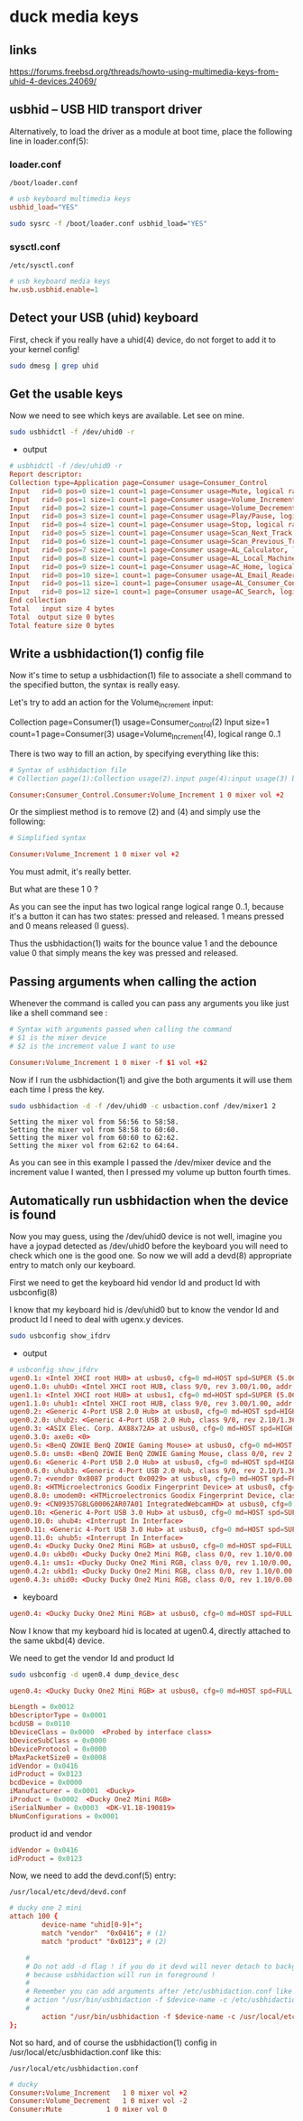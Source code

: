 #+STARTUP: content
* duck media keys
** links

[[https://forums.freebsd.org/threads/howto-using-multimedia-keys-from-uhid-4-devices.24069/]]

** usbhid -- USB HID transport driver

Alternatively, to load the driver as a module at boot time, place the following line in loader.conf(5):

*** loader.conf

#+begin_example
/boot/loader.conf
#+end_example

#+begin_src conf
# usb keyboard multimedia keys
usbhid_load="YES"
#+end_src

#+begin_src sh
sudo sysrc -f /boot/loader.conf usbhid_load="YES"
#+end_src

*** sysctl.conf

#+begin_example
/etc/sysctl.conf
#+end_example

#+begin_src conf
# usb keyboard media keys
hw.usb.usbhid.enable=1
#+end_src

** Detect your USB (uhid) keyboard

First, check if you really have a uhid(4) device, do not forget to add it to your kernel config!

#+begin_src sh
sudo dmesg | grep uhid
#+end_src

** Get the usable keys

Now we need to see which keys are available. Let see on mine.

#+begin_src sh
sudo usbhidctl -f /dev/uhid0 -r
#+end_src

+ output

#+begin_src conf
# usbhidctl -f /dev/uhid0 -r
Report descriptor:
Collection type=Application page=Consumer usage=Consumer_Control
Input   rid=0 pos=0 size=1 count=1 page=Consumer usage=Mute, logical range 0..1
Input   rid=0 pos=1 size=1 count=1 page=Consumer usage=Volume_Increment, logical range 0..1
Input   rid=0 pos=2 size=1 count=1 page=Consumer usage=Volume_Decrement, logical range 0..1
Input   rid=0 pos=3 size=1 count=1 page=Consumer usage=Play/Pause, logical range 0..1
Input   rid=0 pos=4 size=1 count=1 page=Consumer usage=Stop, logical range 0..1
Input   rid=0 pos=5 size=1 count=1 page=Consumer usage=Scan_Next_Track, logical range 0..1
Input   rid=0 pos=6 size=1 count=1 page=Consumer usage=Scan_Previous_Track, logical range 0..1
Input   rid=0 pos=7 size=1 count=1 page=Consumer usage=AL_Calculator, logical range 0..1
Input   rid=0 pos=8 size=1 count=1 page=Consumer usage=AL_Local_Machine_Browser, logical range 0..1
Input   rid=0 pos=9 size=1 count=1 page=Consumer usage=AC_Home, logical range 0..1
Input   rid=0 pos=10 size=1 count=1 page=Consumer usage=AL_Email_Reader, logical range 0..1
Input   rid=0 pos=11 size=1 count=1 page=Consumer usage=AL_Consumer_Control_Configuration, logical range 0..1
Input   rid=0 pos=12 size=1 count=1 page=Consumer usage=AC_Search, logical range 0..1
End collection
Total   input size 4 bytes
Total  output size 0 bytes
Total feature size 0 bytes
#+end_src

** Write a usbhidaction(1) config file

Now it's time to setup a usbhidaction(1) file to associate a shell command to the specified button, the syntax is really easy.

Let's try to add an action for the Volume_Increment input:

Collection page=Consumer(1) usage=Consumer_Control(2)
Input size=1 count=1 page=Consumer(3) usage=Volume_Increment(4), logical range 0..1

There is two way to fill an action, by specifying everything like this:

#+begin_src conf
# Syntax of usbhidaction file
# Collection page(1):Collection usage(2).input page(4):input usage(3) bounce debounce command

Consumer:Consumer_Control.Consumer:Volume_Increment 1 0 mixer vol +2
#+end_src

Or the simpliest method is to remove (2) and (4) and simply use the following: 

#+begin_src conf
# Simplified syntax

Consumer:Volume_Increment 1 0 mixer vol +2
#+end_src

You must admit, it's really better.

But what are these 1 0 ?

As you can see the input has two logical range logical range 0..1, because it's a button it can has two states: pressed and released. 1 means pressed and 0 means released (I guess).

Thus the usbhidaction(1) waits for the bounce value 1 and the debounce value 0 that simply means the key was pressed and released.

** Passing arguments when calling the action 

Whenever the command is called you can pass any arguments you like just like a shell command see :

#+begin_src conf
# Syntax with arguments passed when calling the command
# $1 is the mixer device
# $2 is the increment value I want to use

Consumer:Volume_Increment 1 0 mixer -f $1 vol +$2
#+end_src

Now if I run the usbhidaction(1) and give the both arguments it will use them each time I press the key.

#+begin_src sh
sudo usbhidaction -d -f /dev/uhid0 -c usbaction.conf /dev/mixer1 2
#+end_src

#+begin_example
Setting the mixer vol from 56:56 to 58:58.
Setting the mixer vol from 58:58 to 60:60.
Setting the mixer vol from 60:60 to 62:62.
Setting the mixer vol from 62:62 to 64:64.
#+end_example

As you can see in this example I passed the /dev/mixer device and the increment value I wanted, then I pressed my volume up button fourth times.

** Automatically run usbhidaction when the device is found

Now you may guess, using the /dev/uhid0 device is not well, imagine you have a joypad detected as /dev/uhid0 before the keyboard you will need to check which one is the good one. So now we will add a devd(8) appropriate entry to match only our keyboard.

First we need to get the keyboard hid vendor Id and product Id with usbconfig(8)

I know that my keyboard hid is /dev/uhid0 but to know the vendor Id and product Id I need to deal with ugenx.y devices.

#+begin_src sh
sudo usbconfig show_ifdrv
#+end_src

+ output

#+begin_src conf
# usbconfig show_ifdrv
ugen0.1: <Intel XHCI root HUB> at usbus0, cfg=0 md=HOST spd=SUPER (5.0Gbps) pwr=SAVE (0mA)
ugen0.1.0: uhub0: <Intel XHCI root HUB, class 9/0, rev 3.00/1.00, addr 1>
ugen1.1: <Intel XHCI root HUB> at usbus1, cfg=0 md=HOST spd=SUPER (5.0Gbps) pwr=SAVE (0mA)
ugen1.1.0: uhub1: <Intel XHCI root HUB, class 9/0, rev 3.00/1.00, addr 1>
ugen0.2: <Generic 4-Port USB 2.0 Hub> at usbus0, cfg=0 md=HOST spd=HIGH (480Mbps) pwr=SAVE (0mA)
ugen0.2.0: uhub2: <Generic 4-Port USB 2.0 Hub, class 9/0, rev 2.10/1.36, addr 1>
ugen0.3: <ASIX Elec. Corp. AX88x72A> at usbus0, cfg=0 md=HOST spd=HIGH (480Mbps) pwr=ON (250mA)
ugen0.3.0: axe0: <0>
ugen0.5: <BenQ ZOWIE BenQ ZOWIE Gaming Mouse> at usbus0, cfg=0 md=HOST spd=FULL (12Mbps) pwr=ON (100mA)
ugen0.5.0: ums0: <BenQ ZOWIE BenQ ZOWIE Gaming Mouse, class 0/0, rev 2.00/0.20, addr 4>
ugen0.6: <Generic 4-Port USB 2.0 Hub> at usbus0, cfg=0 md=HOST spd=HIGH (480Mbps) pwr=SAVE (0mA)
ugen0.6.0: uhub3: <Generic 4-Port USB 2.0 Hub, class 9/0, rev 2.10/1.36, addr 5>
ugen0.7: <vendor 0x8087 product 0x0029> at usbus0, cfg=0 md=HOST spd=FULL (12Mbps) pwr=ON (100mA)
ugen0.8: <HTMicroelectronics Goodix Fingerprint Device> at usbus0, cfg=0 md=HOST spd=FULL (12Mbps) pwr=ON (100mA)
ugen0.8.0: umodem0: <HTMicroelectronics Goodix Fingerprint Device, class 239/2, rev 2.00/1.00, addr 7>
ugen0.9: <CN09357G8LG00062AR07A01 IntegratedWebcamHD> at usbus0, cfg=0 md=HOST spd=HIGH (480Mbps) pwr=ON (500mA)
ugen0.10: <Generic 4-Port USB 3.0 Hub> at usbus0, cfg=0 md=HOST spd=SUPER (5.0Gbps) pwr=SAVE (0mA)
ugen0.10.0: uhub4: <Interrupt In Interface>
ugen0.11: <Generic 4-Port USB 3.0 Hub> at usbus0, cfg=0 md=HOST spd=SUPER (5.0Gbps) pwr=SAVE (0mA)
ugen0.11.0: uhub5: <Interrupt In Interface>
ugen0.4: <Ducky Ducky One2 Mini RGB> at usbus0, cfg=0 md=HOST spd=FULL (12Mbps) pwr=ON (100mA)
ugen0.4.0: ukbd0: <Ducky Ducky One2 Mini RGB, class 0/0, rev 1.10/0.00, addr 11>
ugen0.4.1: ums1: <Ducky Ducky One2 Mini RGB, class 0/0, rev 1.10/0.00, addr 11>
ugen0.4.2: ukbd1: <Ducky Ducky One2 Mini RGB, class 0/0, rev 1.10/0.00, addr 11>
ugen0.4.3: uhid0: <Ducky Ducky One2 Mini RGB, class 0/0, rev 1.10/0.00, addr 11>
#+end_src

+ keyboard

#+begin_src conf
ugen0.4: <Ducky Ducky One2 Mini RGB> at usbus0, cfg=0 md=HOST spd=FULL (12Mbps) pwr=ON (100mA)
#+end_src


Now I know that my keyboard hid is located at ugen0.4, directly attached to the same ukbd(4) device.

We need to get the vendor Id and product Id

#+begin_src sh
sudo usbconfig -d ugen0.4 dump_device_desc
#+end_src

#+begin_src conf
ugen0.4: <Ducky Ducky One2 Mini RGB> at usbus0, cfg=0 md=HOST spd=FULL (12Mbps) pwr=ON (100mA)

bLength = 0x0012
bDescriptorType = 0x0001
bcdUSB = 0x0110
bDeviceClass = 0x0000  <Probed by interface class>
bDeviceSubClass = 0x0000
bDeviceProtocol = 0x0000
bMaxPacketSize0 = 0x0008
idVendor = 0x0416
idProduct = 0x0123
bcdDevice = 0x0000
iManufacturer = 0x0001  <Ducky>
iProduct = 0x0002  <Ducky One2 Mini RGB>
iSerialNumber = 0x0003  <DK-V1.18-190819>
bNumConfigurations = 0x0001
#+end_src

product id and vendor

#+begin_src conf
idVendor = 0x0416
idProduct = 0x0123
#+end_src

Now, we need to add the devd.conf(5) entry:

#+begin_example
/usr/local/etc/devd/devd.conf 
#+end_example

#+begin_src conf
# ducky one 2 mini
attach 100 {
        device-name "uhid[0-9]+";                                                           
        match "vendor"  "0x0416"; # (1)
        match "product" "0x0123"; # (2)

	#
	# Do not add -d flag ! if you do it devd will never detach to background
	# because usbhidaction will run in foreground !
	#
	# Remember you can add arguments after /etc/usbhidaction.conf like
	# action "/usr/bin/usbhidaction -f $device-name -c /etc/usbhidaction.conf /dev/mixer1 2"
	#
        action "/usr/bin/usbhidaction -f $device-name -c /usr/local/etc/usbhidaction.conf";
};
#+end_src

Not so hard, and of course the usbhidaction(1) config in /usr/local/etc/usbhidaction.conf like this:

#+begin_example
/usr/local/etc/usbhidaction.conf
#+end_example

#+begin_src conf
# ducky 
Consumer:Volume_Increment	1 0 mixer vol +2
Consumer:Volume_Decrement	1 0 mixer vol -2
Consumer:Mute			1 0 mixer vol 0
#+end_src

